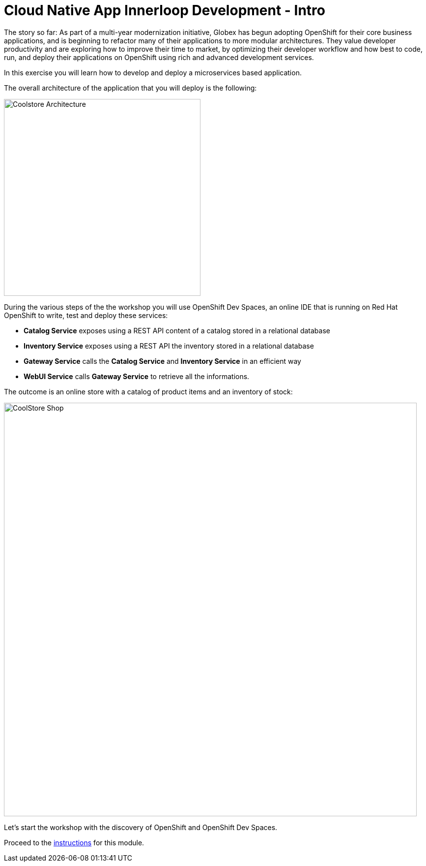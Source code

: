 = Cloud Native App Innerloop Development - Intro
:imagesdir: ../assets/images/

++++
<!-- Google tag (gtag.js) -->
<script async src="https://www.googletagmanager.com/gtag/js?id=G-7ME05FLNBC"></script>
<script>
  window.dataLayer = window.dataLayer || [];
  function gtag(){dataLayer.push(arguments);}
  gtag('js', new Date());

  gtag('config', 'G-7ME05FLNBC');
</script>
<style>
  .nav-container, .pagination, .toolbar {
    display: none !important;
  }
  .doc {    
    max-width: 70rem !important;
  }
</style>
++++

The story so far: As part of a multi-year modernization initiative, Globex has begun adopting OpenShift for their core business applications, and is beginning to refactor many of their applications to more modular architectures. They value developer productivity and are exploring how to improve their time to market, by optimizing their developer workflow and how best to code, run, and deploy their applications on OpenShift using rich and advanced development services.

In this exercise you will learn how to develop and deploy a microservices based application. 

The overall architecture of the application that you will deploy is the following:

image::innerloop/coolstore-arch.png[Coolstore Architecture, 400]

During the various steps of the the workshop you will use OpenShift Dev Spaces, an online IDE that is running on Red Hat OpenShift to write, test and deploy these services:

* **Catalog Service** exposes using a REST API content of a catalog stored in a relational database
* **Inventory Service** exposes using a REST API the inventory stored in a relational database
* **Gateway Service** calls the **Catalog Service** and **Inventory Service** in an efficient way
* **WebUI Service** calls **Gateway Service** to retrieve all the informations.

The outcome is an online store with a catalog of product items and an inventory of stock:

image::innerloop/coolstore-web.png[CoolStore Shop,840]

Let's start the workshop with the discovery of OpenShift and OpenShift Dev Spaces.

Proceed to the xref:./module-innerloop-instructions.adoc[instructions] for this module.